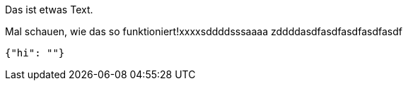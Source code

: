 Das ist etwas Text.

Mal schauen, wie das so funktioniert!xxxxsddddsssaaaa
zddddasdfasdfasdfasdfasdf
[source,json]
-----
{"hi": ""}
-----
